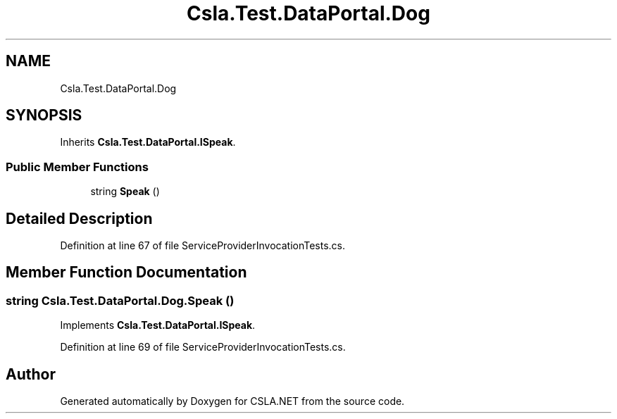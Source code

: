 .TH "Csla.Test.DataPortal.Dog" 3 "Wed Jul 21 2021" "Version 5.4.2" "CSLA.NET" \" -*- nroff -*-
.ad l
.nh
.SH NAME
Csla.Test.DataPortal.Dog
.SH SYNOPSIS
.br
.PP
.PP
Inherits \fBCsla\&.Test\&.DataPortal\&.ISpeak\fP\&.
.SS "Public Member Functions"

.in +1c
.ti -1c
.RI "string \fBSpeak\fP ()"
.br
.in -1c
.SH "Detailed Description"
.PP 
Definition at line 67 of file ServiceProviderInvocationTests\&.cs\&.
.SH "Member Function Documentation"
.PP 
.SS "string Csla\&.Test\&.DataPortal\&.Dog\&.Speak ()"

.PP
Implements \fBCsla\&.Test\&.DataPortal\&.ISpeak\fP\&.
.PP
Definition at line 69 of file ServiceProviderInvocationTests\&.cs\&.

.SH "Author"
.PP 
Generated automatically by Doxygen for CSLA\&.NET from the source code\&.
